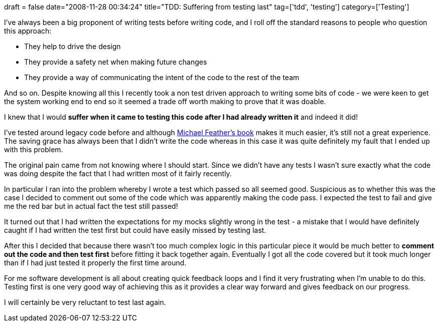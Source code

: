 +++
draft = false
date="2008-11-28 00:34:24"
title="TDD: Suffering from testing last"
tag=['tdd', 'testing']
category=['Testing']
+++

I've always been a big proponent of writing tests before writing code, and I roll off the standard reasons to people who question this approach:

* They help to drive the design
* They provide a safety net when making future changes
* They provide a way of communicating the intent of the code to the rest of the team

And so on. Despite knowing all this I recently took a non test driven approach to writing some bits of code - we were keen to get the system working end to end so it seemed a trade off worth making to prove that it was doable.

I knew that I would *suffer when it came to testing this code after I had already written it* and indeed it did!

I've tested around legacy code before and although http://www.amazon.co.uk/Working-Effectively-Legacy-Robert-Martin/dp/0131177052/ref=sr_1_1?ie=UTF8&s=books&qid=1227794213&sr=8-1[Michael Feather's book] makes it much easier, it's still not a great experience. The saving grace has always been that I didn't write the code whereas in this case it was quite definitely my fault that I ended up with this problem.

The original pain came from not knowing where I should start. Since we didn't have any tests I wasn't sure exactly what the code was doing despite the fact that I had written most of it fairly recently.

In particular I ran into the problem whereby I wrote a test which passed so all seemed good. Suspicious as to whether this was the case I decided to comment out some of the code which was apparently making the code pass. I expected the test to fail and give me the red bar but in actual fact the test still passed!

It turned out that I had written the expectations for my mocks slightly wrong in the test - a mistake that I would have definitely caught if I had written the test first but could have easily missed by testing last.

After this I decided that because there wasn't too much complex logic in this particular piece it would be much better to *comment out the code and then test first* before fitting it back together again. Eventually I got all the code covered but it took much longer than if I had just tested it properly the first time around.

For me software development is all about creating quick feedback loops and I find it very frustrating when I'm unable to do this. Testing first is one very good way of achieving this as it provides a clear way forward and gives feedback on our progress.

I will certainly be very reluctant to test last again.
